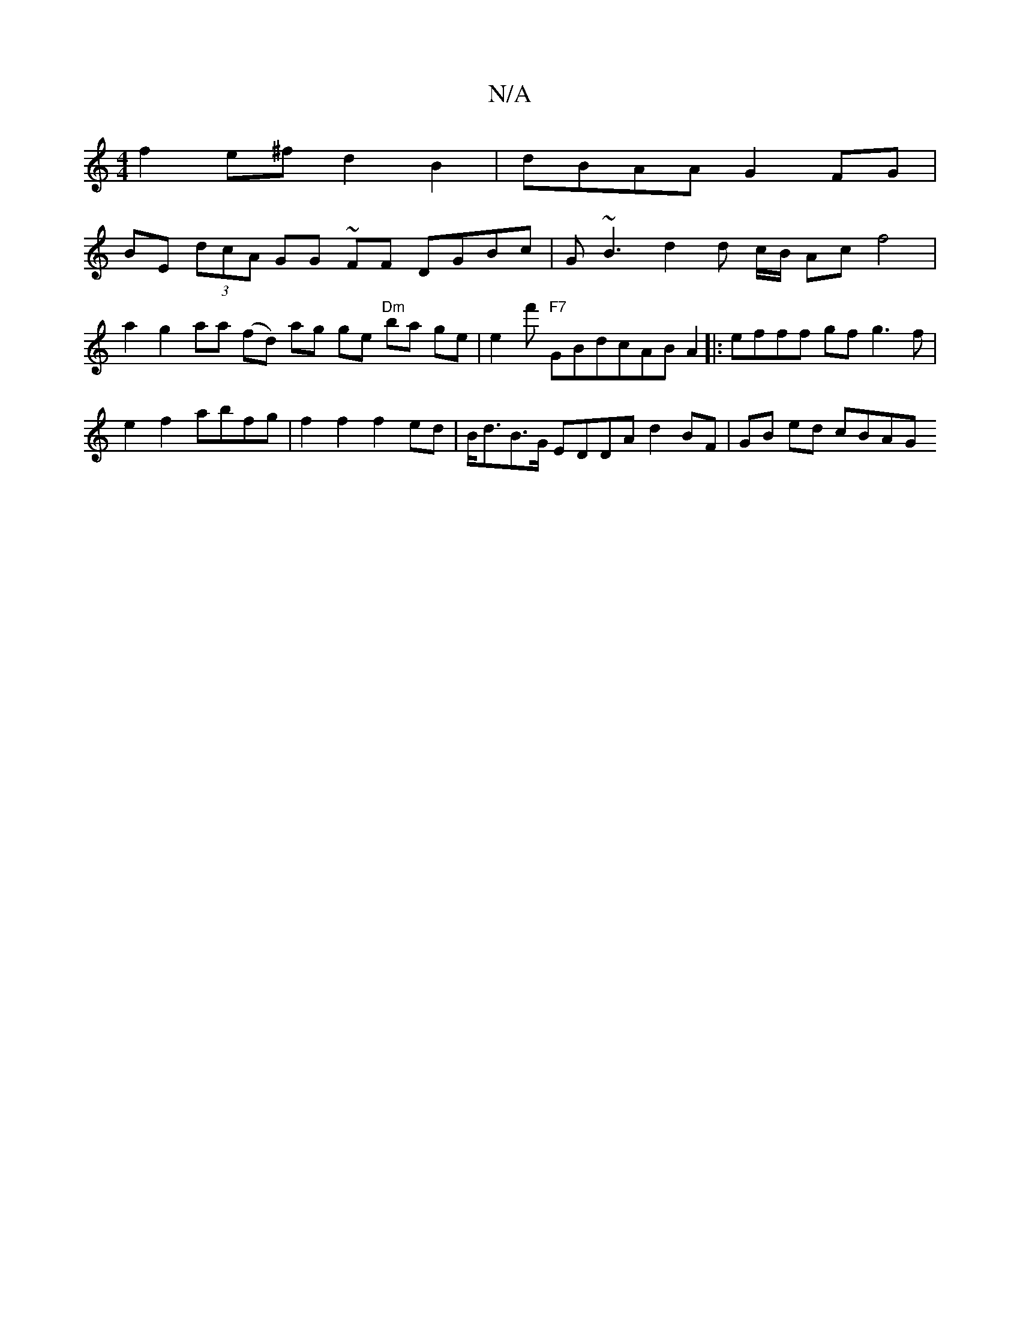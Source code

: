 X:1
T:N/A
M:4/4
R:N/A
K:Cmajor
 f2 e^f d2 B2 | dBAA G2 FG |
BE (3dcA GG ~FF DGBc | G~B3 d2d c/B/ Ac f4 | a2 g2 aa (fd) ag ge "Dm"ba ge | e2 f' "F7"GBdcAB A2 |:efff gf g3 f | e2 f2 abfg | f2 f2 f2 ed |B<dB>G EDDA d2 BF | GB ed cBAG 